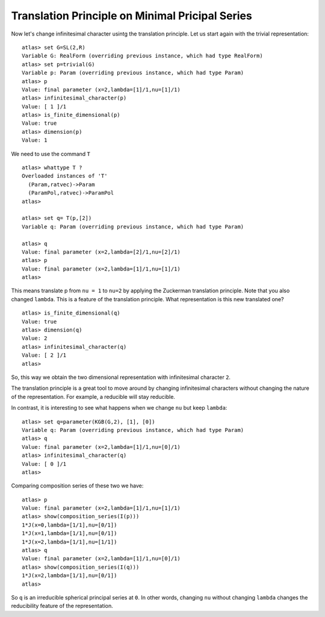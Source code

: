 Translation Principle on Minimal Pricipal Series
=================================================

Now let's change infinitesimal character usintg the translation
principle. Let us start again with the trivial representation::

   atlas> set G=SL(2,R)
   Variable G: RealForm (overriding previous instance, which had type RealForm)
   atlas> set p=trivial(G)
   Variable p: Param (overriding previous instance, which had type Param)
   atlas> p
   Value: final parameter (x=2,lambda=[1]/1,nu=[1]/1)
   atlas> infinitesimal_character(p)
   Value: [ 1 ]/1
   atlas> is_finite_dimensional(p)
   Value: true
   atlas> dimension(p)
   Value: 1

We need to use the command ``T`` ::

   atlas> whattype T ?
   Overloaded instances of 'T'
     (Param,ratvec)->Param
     (ParamPol,ratvec)->ParamPol
   atlas>

   atlas> set q= T(p,[2])
   Variable q: Param (overriding previous instance, which had type Param)

   atlas> q
   Value: final parameter (x=2,lambda=[2]/1,nu=[2]/1)
   atlas> p
   Value: final parameter (x=2,lambda=[1]/1,nu=[1]/1)
   atlas>


This means translate p from ``nu = 1`` to ``nu=2`` by applying the Zuckerman
translation principle. Note that you also changed ``lambda``. This is
a feature of the translation principle. What representation is this new
translated one? ::

   atlas> is_finite_dimensional(q)
   Value: true
   atlas> dimension(q)
   Value: 2
   atlas> infinitesimal_character(q)
   Value: [ 2 ]/1
   atlas>

So, this way we obtain the two dimensional representation with
infinitesimal character ``2``.

The translation principle is a great tool to move around by
changing infinitesimal characters without changing the nature of the
representation. For example, a reducible will stay reducible.

In contrast, it is interesting to see what happens when we change ``nu`` but
keep ``lambda``::

   atlas> set q=parameter(KGB(G,2), [1], [0])
   Variable q: Param (overriding previous instance, which had type Param)
   atlas> q
   Value: final parameter (x=2,lambda=[1]/1,nu=[0]/1)
   atlas> infinitesimal_character(q)
   Value: [ 0 ]/1
   atlas>

Comparing composition series of these two we have::

   atlas> p
   Value: final parameter (x=2,lambda=[1]/1,nu=[1]/1)
   atlas> show(composition_series(I(p)))
   1*J(x=0,lambda=[1/1],nu=[0/1])
   1*J(x=1,lambda=[1/1],nu=[0/1])
   1*J(x=2,lambda=[1/1],nu=[1/1])
   atlas> q
   Value: final parameter (x=2,lambda=[1]/1,nu=[0]/1)
   atlas> show(composition_series(I(q)))
   1*J(x=2,lambda=[1/1],nu=[0/1])
   atlas>

So ``q`` is an irreducible spherical principal series at ``0``. In other words,
changing ``nu`` without changing ``lambda`` changes the reducibility
feature of the representation.

